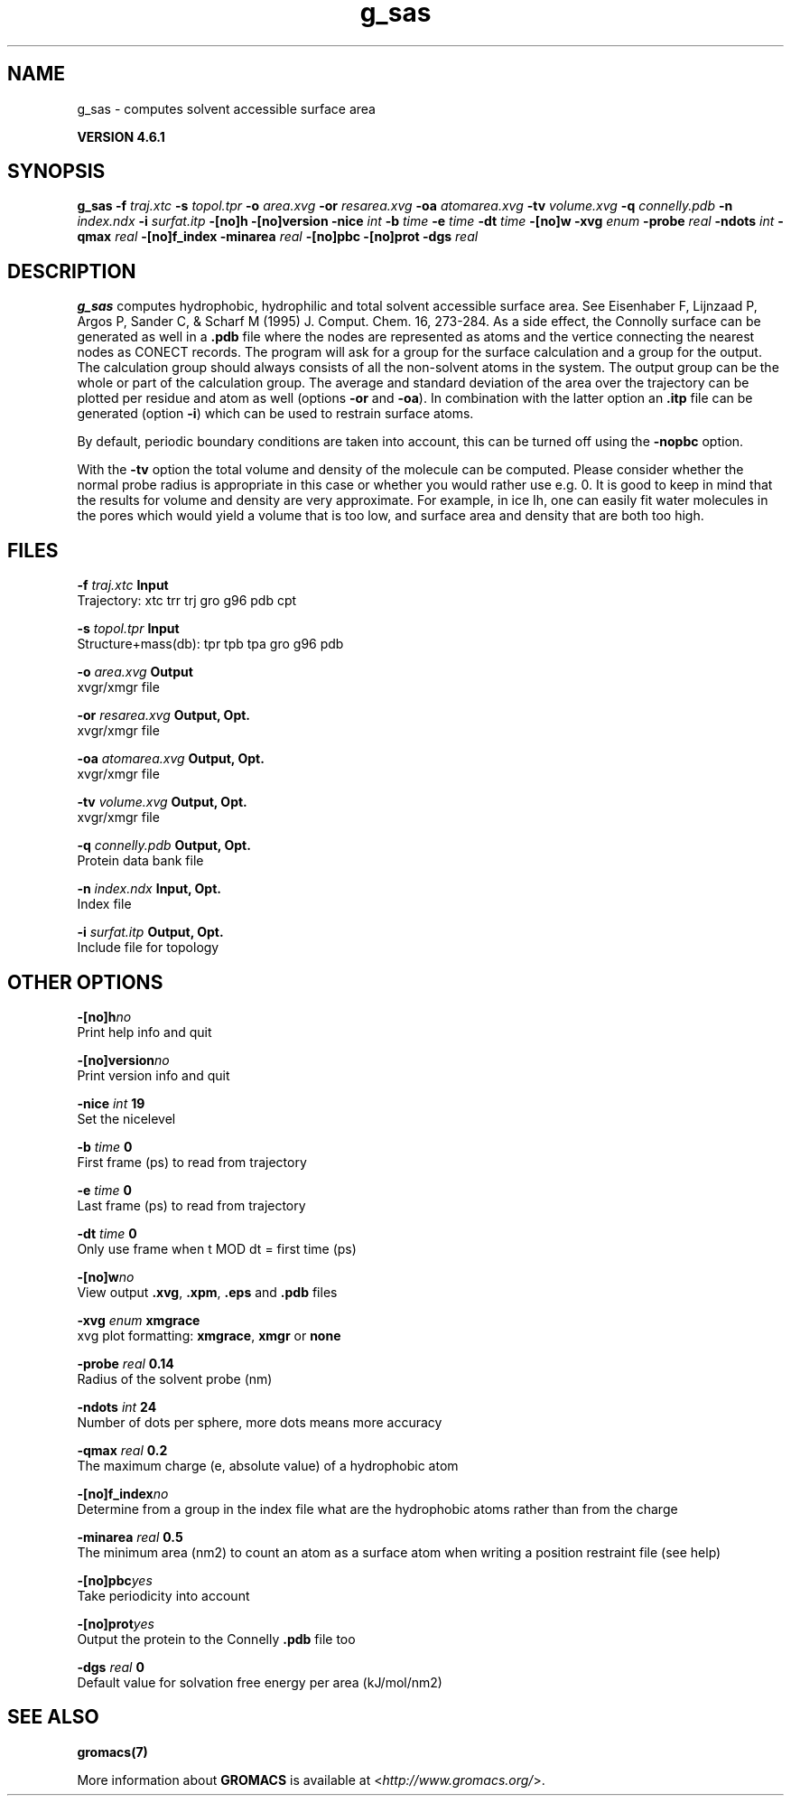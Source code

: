 .TH g_sas 1 "Tue 5 Mar 2013" "" "GROMACS suite, VERSION 4.6.1"
.SH NAME
g_sas\ -\ computes\ solvent\ accessible\ surface\ area

.B VERSION 4.6.1
.SH SYNOPSIS
\f3g_sas\fP
.BI "\-f" " traj.xtc "
.BI "\-s" " topol.tpr "
.BI "\-o" " area.xvg "
.BI "\-or" " resarea.xvg "
.BI "\-oa" " atomarea.xvg "
.BI "\-tv" " volume.xvg "
.BI "\-q" " connelly.pdb "
.BI "\-n" " index.ndx "
.BI "\-i" " surfat.itp "
.BI "\-[no]h" ""
.BI "\-[no]version" ""
.BI "\-nice" " int "
.BI "\-b" " time "
.BI "\-e" " time "
.BI "\-dt" " time "
.BI "\-[no]w" ""
.BI "\-xvg" " enum "
.BI "\-probe" " real "
.BI "\-ndots" " int "
.BI "\-qmax" " real "
.BI "\-[no]f_index" ""
.BI "\-minarea" " real "
.BI "\-[no]pbc" ""
.BI "\-[no]prot" ""
.BI "\-dgs" " real "
.SH DESCRIPTION
\&\fB g_sas\fR computes hydrophobic, hydrophilic and total solvent
\&accessible surface area. See Eisenhaber F, Lijnzaad P, Argos P,
\&Sander C, & Scharf M (1995) J. Comput. Chem. 16, 273\-284.
\&As a side effect, the Connolly surface can be generated as well in
\&a \fB .pdb\fR file where the nodes are represented as atoms and the
\&vertice connecting the nearest nodes as CONECT records.
\&The program will ask for a group for the surface calculation
\&and a group for the output. The calculation group should always
\&consists of all the non\-solvent atoms in the system.
\&The output group can be the whole or part of the calculation group.
\&The average and standard deviation of the area over the trajectory can be plotted
\&per residue and atom as well (options \fB \-or\fR and \fB \-oa\fR).
\&In combination with the latter option an \fB .itp\fR file can be
\&generated (option \fB \-i\fR)
\&which can be used to restrain surface atoms.


\&By default, periodic boundary conditions are taken into account,
\&this can be turned off using the \fB \-nopbc\fR option.


\&With the \fB \-tv\fR option the total volume and density of the
\&molecule can be computed.
\&Please consider whether the normal probe radius is appropriate
\&in this case or whether you would rather use e.g. 0. It is good
\&to keep in mind that the results for volume and density are very
\&approximate. For example, in ice Ih, one can easily fit water molecules in the
\&pores which would yield a volume that is too low, and surface area and density
\&that are both too high.
.SH FILES
.BI "\-f" " traj.xtc" 
.B Input
 Trajectory: xtc trr trj gro g96 pdb cpt 

.BI "\-s" " topol.tpr" 
.B Input
 Structure+mass(db): tpr tpb tpa gro g96 pdb 

.BI "\-o" " area.xvg" 
.B Output
 xvgr/xmgr file 

.BI "\-or" " resarea.xvg" 
.B Output, Opt.
 xvgr/xmgr file 

.BI "\-oa" " atomarea.xvg" 
.B Output, Opt.
 xvgr/xmgr file 

.BI "\-tv" " volume.xvg" 
.B Output, Opt.
 xvgr/xmgr file 

.BI "\-q" " connelly.pdb" 
.B Output, Opt.
 Protein data bank file 

.BI "\-n" " index.ndx" 
.B Input, Opt.
 Index file 

.BI "\-i" " surfat.itp" 
.B Output, Opt.
 Include file for topology 

.SH OTHER OPTIONS
.BI "\-[no]h"  "no    "
 Print help info and quit

.BI "\-[no]version"  "no    "
 Print version info and quit

.BI "\-nice"  " int" " 19" 
 Set the nicelevel

.BI "\-b"  " time" " 0     " 
 First frame (ps) to read from trajectory

.BI "\-e"  " time" " 0     " 
 Last frame (ps) to read from trajectory

.BI "\-dt"  " time" " 0     " 
 Only use frame when t MOD dt = first time (ps)

.BI "\-[no]w"  "no    "
 View output \fB .xvg\fR, \fB .xpm\fR, \fB .eps\fR and \fB .pdb\fR files

.BI "\-xvg"  " enum" " xmgrace" 
 xvg plot formatting: \fB xmgrace\fR, \fB xmgr\fR or \fB none\fR

.BI "\-probe"  " real" " 0.14  " 
 Radius of the solvent probe (nm)

.BI "\-ndots"  " int" " 24" 
 Number of dots per sphere, more dots means more accuracy

.BI "\-qmax"  " real" " 0.2   " 
 The maximum charge (e, absolute value) of a hydrophobic atom

.BI "\-[no]f_index"  "no    "
 Determine from a group in the index file what are the hydrophobic atoms rather than from the charge

.BI "\-minarea"  " real" " 0.5   " 
 The minimum area (nm2) to count an atom as a surface atom when writing a position restraint file  (see help)

.BI "\-[no]pbc"  "yes   "
 Take periodicity into account

.BI "\-[no]prot"  "yes   "
 Output the protein to the Connelly \fB .pdb\fR file too

.BI "\-dgs"  " real" " 0     " 
 Default value for solvation free energy per area (kJ/mol/nm2)

.SH SEE ALSO
.BR gromacs(7)

More information about \fBGROMACS\fR is available at <\fIhttp://www.gromacs.org/\fR>.
